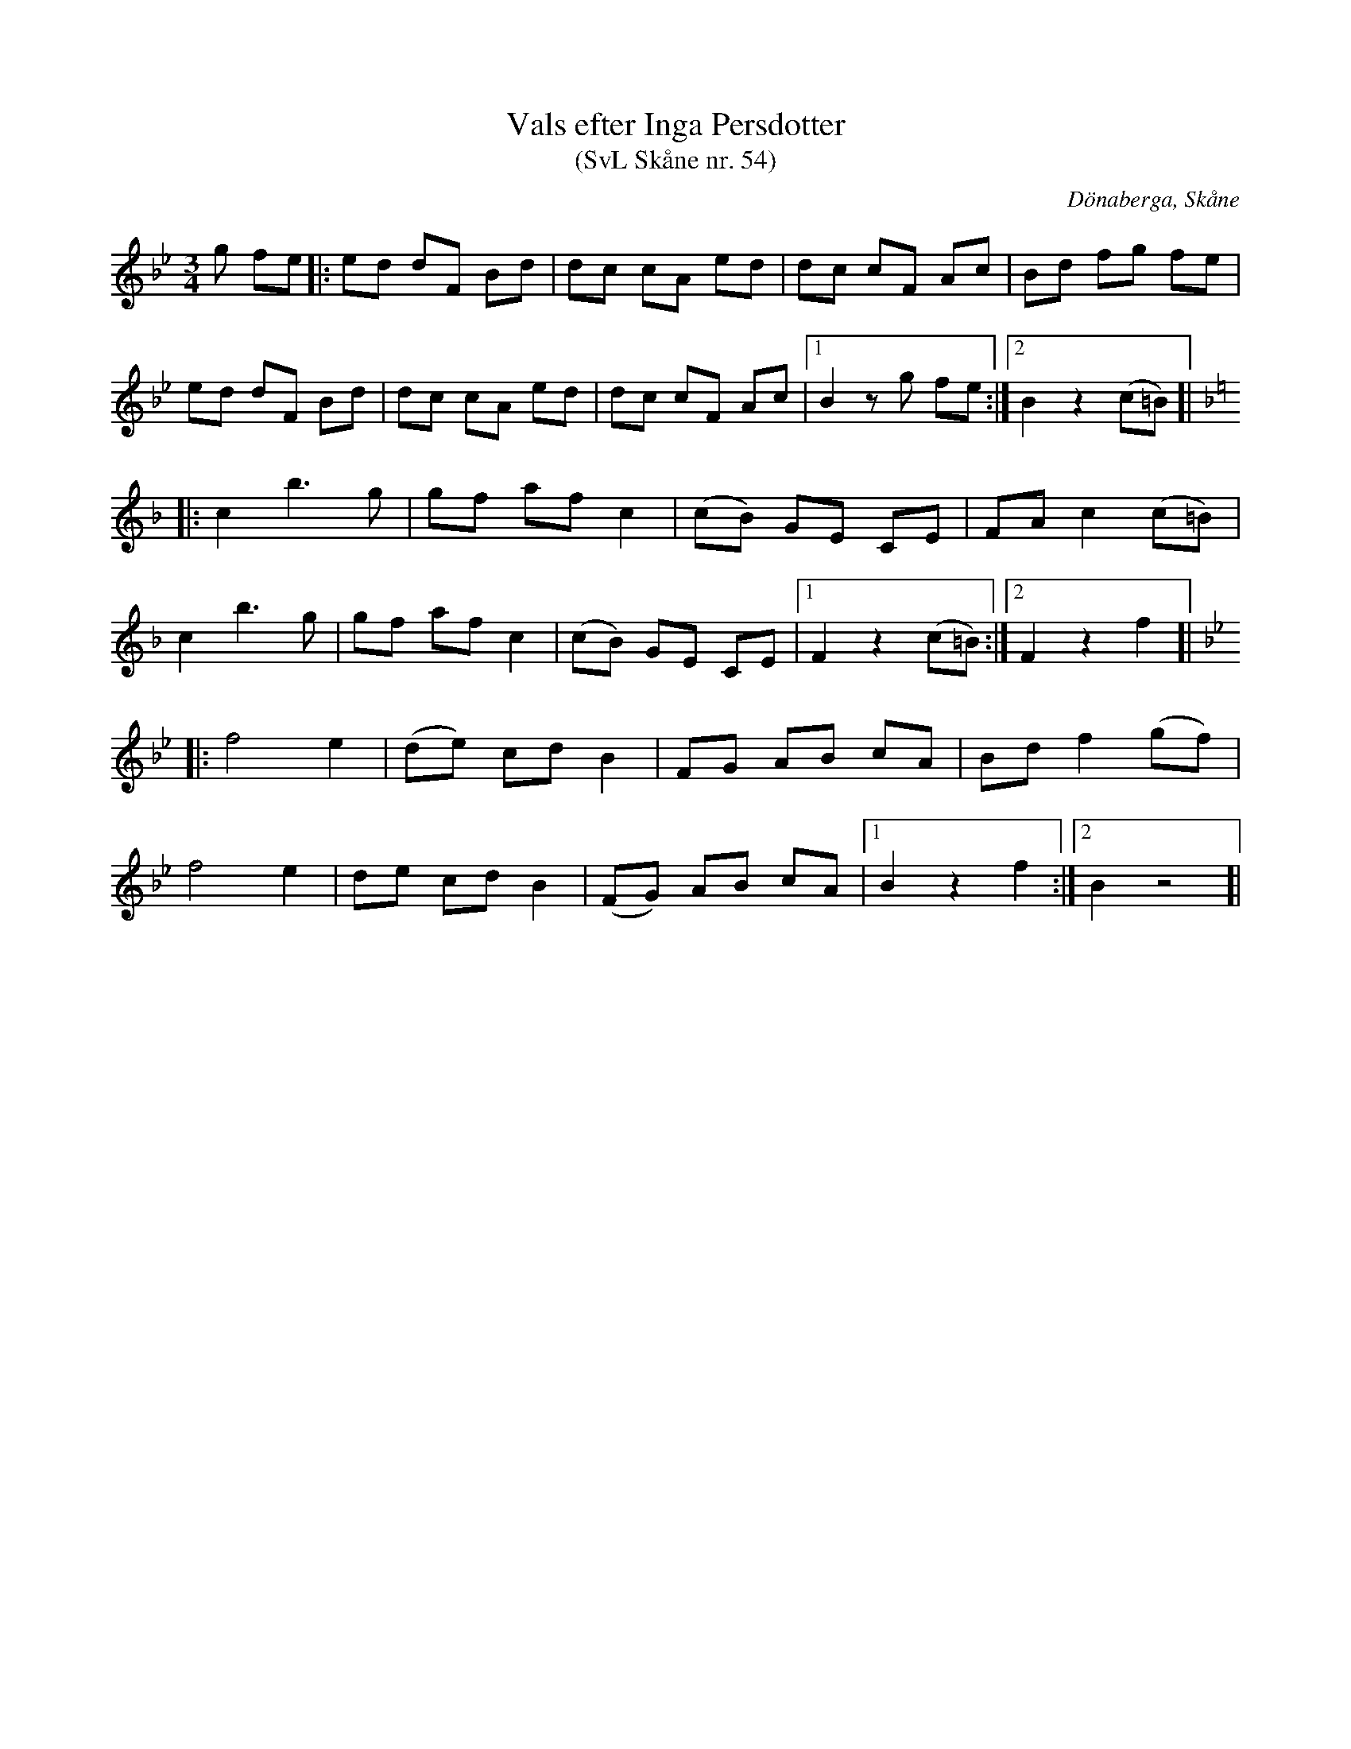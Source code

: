%%abc-charset utf-8

X:54
T:Vals efter Inga Persdotter
T:(SvL Skåne nr. 54)
R:Vals
Z:Patrik Månsson, 23/9 2008
O:Dönaberga, Skåne
S:efter Inga Persdotter
B:Svenska Låtar Skåne
M:3/4
L:1/8
K:Bb
g fe |: ed dF Bd | dc cA ed | dc cF Ac | Bd fg fe |
ed dF Bd | dc cA ed | dc cF Ac |[1 B2 z g fe :|[2 B2 z2 (c=B) ]|
K:F
|: c2 b3 g | gf af c2 | (cB) GE CE | FA c2 (c=B) |
c2 b3 g |  gf af c2 | (cB) GE CE |[1 F2 z2 (c=B):|[2 F2 z2 f2 ]|
K:Bb
|: f4 e2 | (de) cd B2 | FG AB cA | Bd f2 (gf) |
f4 e2 | de cd B2 | (FG) AB cA |[1 B2 z2 f2 :|[2 B2 z4]| 

